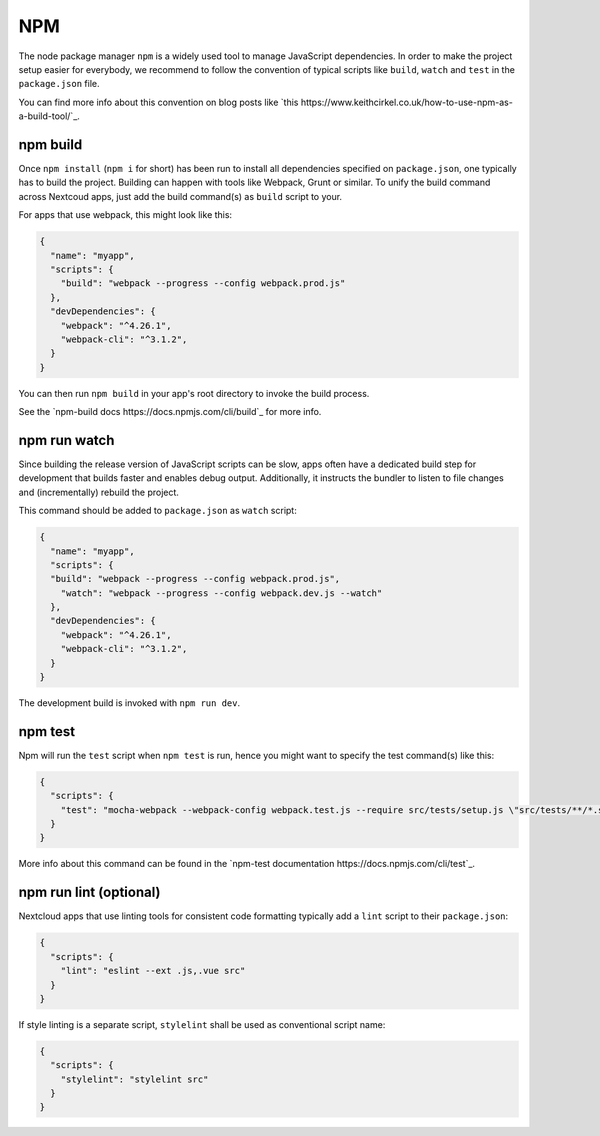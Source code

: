 ===
NPM
===

The node package manager ``npm`` is a widely used tool to manage JavaScript dependencies. In
order to make the project setup easier for everybody, we recommend to follow the convention
of typical scripts like ``build``, ``watch`` and ``test`` in the ``package.json`` file.

You can find more info about this convention on blog posts like `this https://www.keithcirkel.co.uk/how-to-use-npm-as-a-build-tool/`_.

npm build
---------

Once ``npm install`` (``npm i`` for short) has been run to install all dependencies specified
on ``package.json``, one typically has to build the project. Building can happen with tools like
Webpack, Grunt or similar. To unify the build command across Nextcoud apps, just add the build
command(s) as ``build`` script to your.

For apps that use webpack, this might look like this:

.. code-block:: json

  {
    "name": "myapp",
    "scripts": {
      "build": "webpack --progress --config webpack.prod.js"
    },
    "devDependencies": {
      "webpack": "^4.26.1",
      "webpack-cli": "^3.1.2",
    }
  }

You can then run ``npm build`` in your app's root directory to invoke the build process.

See the `npm-build docs https://docs.npmjs.com/cli/build`_ for more info.

npm run watch
-------------

Since building the release version of JavaScript scripts can be slow, apps often have a dedicated
build step for development that builds faster and enables debug output. Additionally, it instructs
the bundler to listen to file changes and (incrementally) rebuild the project.

This command should be added to ``package.json`` as ``watch`` script:

.. code-block:: json

  {
    "name": "myapp",
    "scripts": {
    "build": "webpack --progress --config webpack.prod.js",
      "watch": "webpack --progress --config webpack.dev.js --watch"
    },
    "devDependencies": {
      "webpack": "^4.26.1",
      "webpack-cli": "^3.1.2",
    }
  }

The development build is invoked with ``npm run dev``.

npm test
--------

Npm will run the ``test`` script when ``npm test`` is run, hence you might want to specify the
test command(s) like this:

.. code-block:: json

  {
    "scripts": {
      "test": "mocha-webpack --webpack-config webpack.test.js --require src/tests/setup.js \"src/tests/**/*.spec.js\""
    }
  }

More info about this command can be found in the `npm-test documentation https://docs.npmjs.com/cli/test`_.

npm run lint (optional)
-----------------------

Nextcloud apps that use linting tools for consistent code formatting typically add a ``lint`` script to their
``package.json``:

.. code-block:: json

  {
    "scripts": {
      "lint": "eslint --ext .js,.vue src"
    }
  }

If style linting is a separate script, ``stylelint`` shall be used as conventional script name:

.. code-block:: json

  {
    "scripts": {
      "stylelint": "stylelint src"
    }
  }
